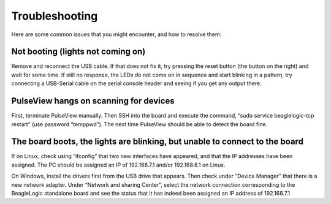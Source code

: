 Troubleshooting
================

Here are some common issues that you might encounter, and how to resolve them:

Not booting (lights not coming on)
------------------------------------
Remove and reconnect the USB cable. If that does not fix it, try pressing the
reset button (the button on the right) and wait for some time. If still no
response, the LEDs do not come on in sequence and start blinking in a pattern,
try connecting a USB-Serial cable on the serial console header
and seeing if you get any output there.

PulseView hangs on scanning for devices
---------------------------------------
First, terminate PulseView manually. Then SSH into the board and execute the
command, “sudo service beaglelogic-tcp restart” (use password “temppwd”).
The next time PulseView should be able to detect the board fine.

The board boots, the lights are blinking, but unable to connect to the board
-----------------------------------------------------------------------------
If on Linux, check using “ifconfig” that two new interfaces have appeared, and
that the IP addresses have been assigned. The PC should be assigned an IP of
192.168.7.1 and/or 192.168.6.1 on Linux.

On Windows, install the drivers first from the USB drive that appears. Then
check under “Device Manager” that there is a new network adapter. Under
“Network and sharing Center”, select the network connection corresponding to
the BeagleLogic standalone board and see the status that it has indeed been
assigned an IP address of 192.168.7.1
